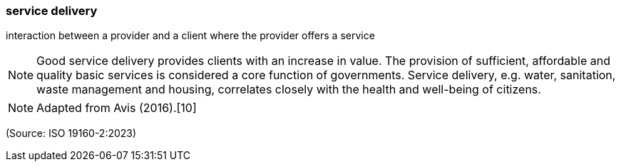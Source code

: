 === service delivery

interaction between a provider and a client where the provider offers a service

NOTE: Good service delivery provides clients with an increase in value. The provision of sufficient, affordable and quality basic services is considered a core function of governments. Service delivery, e.g. water, sanitation, waste management and housing, correlates closely with the health and well-being of citizens.

NOTE: Adapted from Avis (2016).[10]

(Source: ISO 19160-2:2023)

